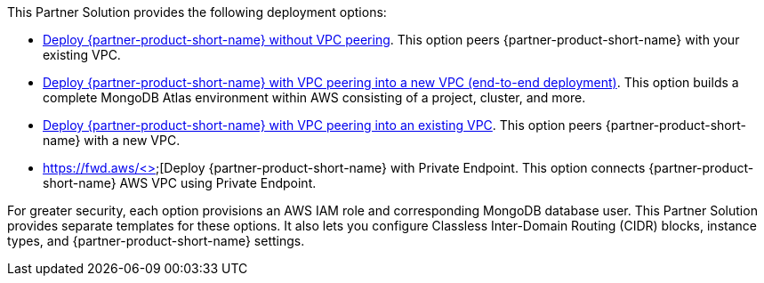 // Edit this placeholder text as necessary to describe the deployment options.

This Partner Solution provides the following deployment options:

* https://fwd.aws/jQ46Q[Deploy {partner-product-short-name} without VPC peering^]. This option peers {partner-product-short-name} with your existing VPC.
* https://fwd.aws/a6pXQ[Deploy {partner-product-short-name} with VPC peering into a new VPC (end-to-end deployment)^]. This option builds a complete MongoDB Atlas environment within AWS consisting of a project, cluster, and more.
* https://fwd.aws/vBj75[Deploy {partner-product-short-name} with VPC peering into an existing VPC^]. This option peers {partner-product-short-name} with a new VPC.
* https://fwd.aws/<>[Deploy {partner-product-short-name} with Private Endpoint. This option connects {partner-product-short-name} AWS VPC using Private Endpoint.


For greater security, each option provisions an AWS IAM role and corresponding MongoDB database user. This Partner Solution provides separate templates for these options. It also lets you configure Classless Inter-Domain Routing (CIDR) blocks, instance types, and {partner-product-short-name} settings.
